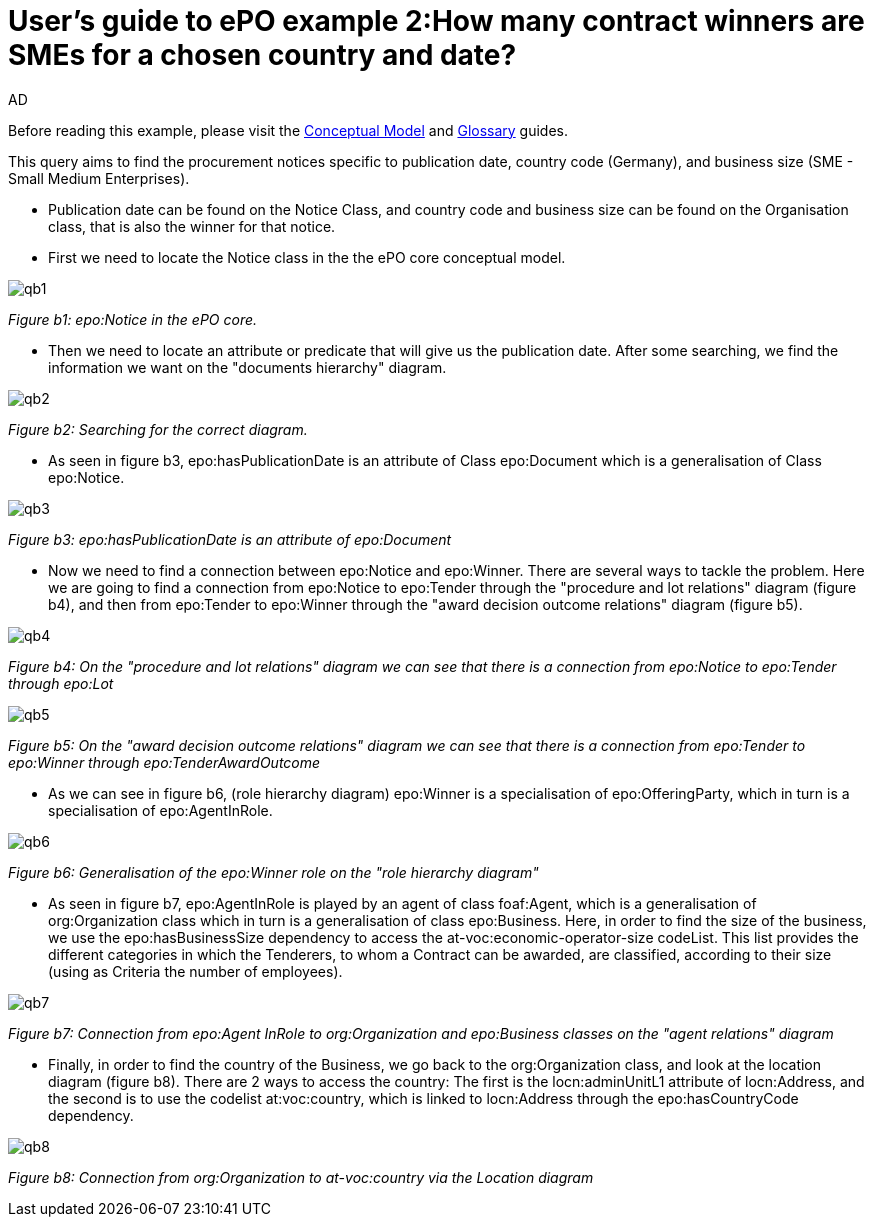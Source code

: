 :doctitle: User's guide to ePO example 2:How many contract winners are SMEs for a chosen country and date?
:doccode: epo-guide-ex2
:author: AD
:docdate: June 2024

Before reading this example, please visit the xref:guides/conceptualModelGuide.adoc[Conceptual Model] and xref:guides/glossaryGuide.adoc[Glossary] guides.


This query aims to find the procurement notices specific to publication
date, country code (Germany), and business size (SME - Small Medium Enterprises).

* Publication date can be found on the Notice Class, and country code and business size can be found on the Organisation
class, that is also the winner for that notice.

* First we need to locate the Notice class in the the ePO core conceptual model.

image::docUpdateGuideImages/UML/Conceptual model queries/qb1.png[]
__ Figure b1: epo:Notice in the ePO core.
__

* Then we need to locate an attribute or predicate that will give us the publication
date. After some searching, we find the information we want on the "documents hierarchy" diagram.

image::docUpdateGuideImages/UML/Conceptual model queries/qb2.png[]
__ Figure b2: Searching for the correct diagram.
__

* As seen in figure b3, epo:hasPublicationDate is an attribute of Class epo:Document which is a generalisation of Class
 epo:Notice.

image::docUpdateGuideImages/UML/Conceptual model queries/qb3.png[]
__ Figure b3: epo:hasPublicationDate is an attribute of epo:Document
__

* Now we need to find a connection between epo:Notice and epo:Winner. There are several ways to tackle the problem. Here we
are going to find a connection from epo:Notice to epo:Tender through the "procedure and lot relations" diagram (figure b4),
and then from epo:Tender to epo:Winner through the "award decision outcome relations" diagram (figure b5).

image::docUpdateGuideImages/UML/Conceptual model queries/qb4.png[]
__ Figure b4: On the "procedure and lot relations" diagram we can see that there is a connection from epo:Notice to
epo:Tender through epo:Lot
__

image::docUpdateGuideImages/UML/Conceptual model queries/qb5.png[]
__ Figure b5: On the "award decision outcome relations" diagram  we can see that there is a connection from epo:Tender
to epo:Winner through epo:TenderAwardOutcome __

* As we can see in figure b6, (role hierarchy diagram) epo:Winner is a specialisation of epo:OfferingParty, which in turn
is a specialisation of epo:AgentInRole.

image::docUpdateGuideImages/UML/Conceptual model queries/qb6.png[]
__ Figure b6: Generalisation of the epo:Winner role on the "role hierarchy diagram" __


* As seen in figure b7, epo:AgentInRole is played by an agent of class foaf:Agent, which is a generalisation of
org:Organization class which in turn is a generalisation of class epo:Business. Here, in order to find the size of
the business, we use the epo:hasBusinessSize dependency to access the at-voc:economic-operator-size codeList.
This list provides the different categories in which the Tenderers, to whom a Contract can be awarded, are classified,
according to their size (using as Criteria the number of employees).


image::docUpdateGuideImages/UML/Conceptual model queries/qb7.png[]
__ Figure b7: Connection from epo:Agent InRole to org:Organization and epo:Business classes on the "agent relations" diagram  __


* Finally, in order to find the country of the Business, we go back to the org:Organization class, and look at the location
diagram (figure b8). There are 2 ways to access the country: The first is the locn:adminUnitL1 attribute of locn:Address,
and the second is to use the codelist at:voc:country, which is linked to locn:Address through the epo:hasCountryCode
dependency.

image::docUpdateGuideImages/UML/Conceptual model queries/qb8.png[]
__ Figure b8: Connection from org:Organization to at-voc:country via the Location diagram  __
